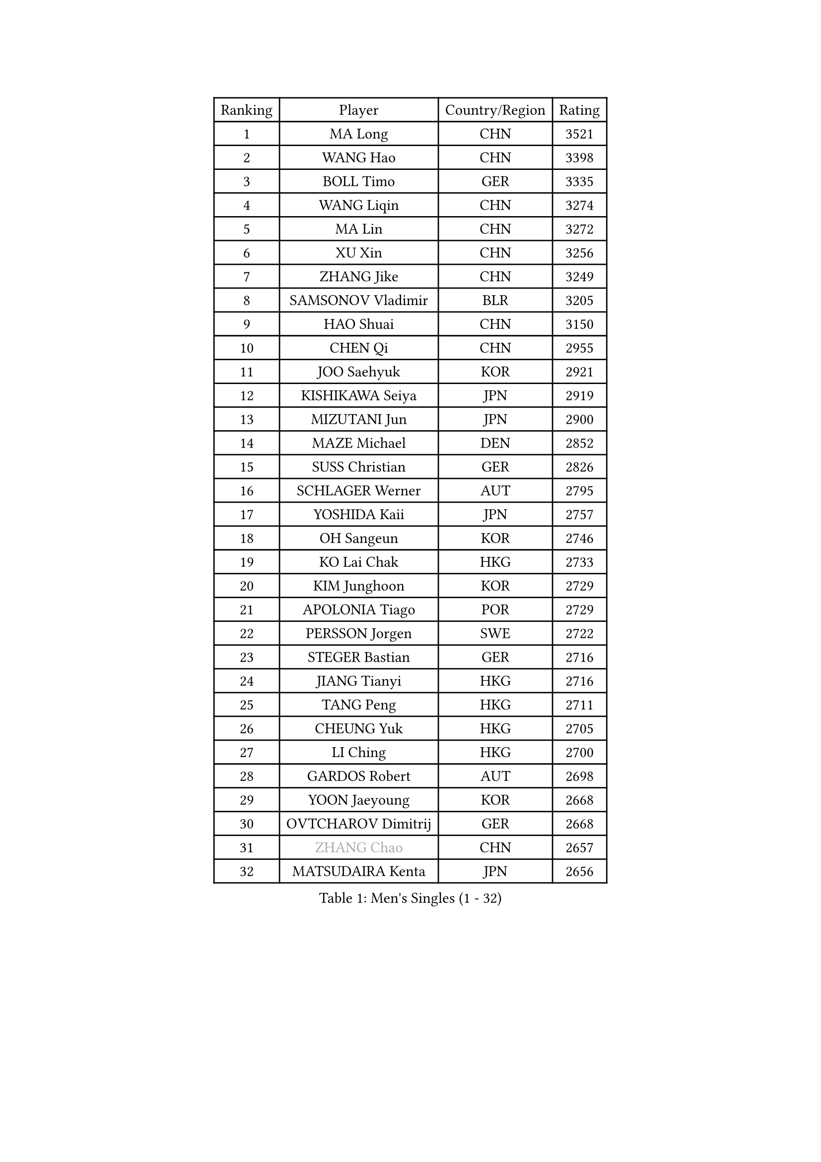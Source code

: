 
#set text(font: ("Courier New", "NSimSun"))
#figure(
  caption: "Men's Singles (1 - 32)",
    table(
      columns: 4,
      [Ranking], [Player], [Country/Region], [Rating],
      [1], [MA Long], [CHN], [3521],
      [2], [WANG Hao], [CHN], [3398],
      [3], [BOLL Timo], [GER], [3335],
      [4], [WANG Liqin], [CHN], [3274],
      [5], [MA Lin], [CHN], [3272],
      [6], [XU Xin], [CHN], [3256],
      [7], [ZHANG Jike], [CHN], [3249],
      [8], [SAMSONOV Vladimir], [BLR], [3205],
      [9], [HAO Shuai], [CHN], [3150],
      [10], [CHEN Qi], [CHN], [2955],
      [11], [JOO Saehyuk], [KOR], [2921],
      [12], [KISHIKAWA Seiya], [JPN], [2919],
      [13], [MIZUTANI Jun], [JPN], [2900],
      [14], [MAZE Michael], [DEN], [2852],
      [15], [SUSS Christian], [GER], [2826],
      [16], [SCHLAGER Werner], [AUT], [2795],
      [17], [YOSHIDA Kaii], [JPN], [2757],
      [18], [OH Sangeun], [KOR], [2746],
      [19], [KO Lai Chak], [HKG], [2733],
      [20], [KIM Junghoon], [KOR], [2729],
      [21], [APOLONIA Tiago], [POR], [2729],
      [22], [PERSSON Jorgen], [SWE], [2722],
      [23], [STEGER Bastian], [GER], [2716],
      [24], [JIANG Tianyi], [HKG], [2716],
      [25], [TANG Peng], [HKG], [2711],
      [26], [CHEUNG Yuk], [HKG], [2705],
      [27], [LI Ching], [HKG], [2700],
      [28], [GARDOS Robert], [AUT], [2698],
      [29], [YOON Jaeyoung], [KOR], [2668],
      [30], [OVTCHAROV Dimitrij], [GER], [2668],
      [31], [#text(gray, "ZHANG Chao")], [CHN], [2657],
      [32], [MATSUDAIRA Kenta], [JPN], [2656],
    )
  )#pagebreak()

#set text(font: ("Courier New", "NSimSun"))
#figure(
  caption: "Men's Singles (33 - 64)",
    table(
      columns: 4,
      [Ranking], [Player], [Country/Region], [Rating],
      [33], [CHUANG Chih-Yuan], [TPE], [2644],
      [34], [PRIMORAC Zoran], [CRO], [2637],
      [35], [RYU Seungmin], [KOR], [2631],
      [36], [PROKOPCOV Dmitrij], [CZE], [2629],
      [37], [LEE Jungwoo], [KOR], [2611],
      [38], [LUNDQVIST Jens], [SWE], [2597],
      [39], [KREANGA Kalinikos], [GRE], [2596],
      [40], [CRISAN Adrian], [ROU], [2596],
      [41], [LEE Jungsam], [KOR], [2588],
      [42], [#text(gray, "QIU Yike")], [CHN], [2584],
      [43], [HOU Yingchao], [CHN], [2582],
      [44], [GAO Ning], [SGP], [2576],
      [45], [BAUM Patrick], [GER], [2573],
      [46], [CHEN Weixing], [AUT], [2571],
      [47], [RUBTSOV Igor], [RUS], [2565],
      [48], [LEE Sang Su], [KOR], [2558],
      [49], [LIN Ju], [DOM], [2555],
      [50], [KAN Yo], [JPN], [2540],
      [51], [GACINA Andrej], [CRO], [2535],
      [52], [GERELL Par], [SWE], [2528],
      [53], [LI Ping], [QAT], [2513],
      [54], [FEJER-KONNERTH Zoltan], [GER], [2502],
      [55], [TAN Ruiwu], [CRO], [2490],
      [56], [GIONIS Panagiotis], [GRE], [2477],
      [57], [KIM Hyok Bong], [PRK], [2468],
      [58], [TUGWELL Finn], [DEN], [2465],
      [59], [#text(gray, "KONG Linghui")], [CHN], [2445],
      [60], [WANG Zengyi], [POL], [2440],
      [61], [CIOTI Constantin], [ROU], [2437],
      [62], [CHO Eonrae], [KOR], [2436],
      [63], [KORBEL Petr], [CZE], [2436],
      [64], [SUCH Bartosz], [POL], [2436],
    )
  )#pagebreak()

#set text(font: ("Courier New", "NSimSun"))
#figure(
  caption: "Men's Singles (65 - 96)",
    table(
      columns: 4,
      [Ranking], [Player], [Country/Region], [Rating],
      [65], [HAN Jimin], [KOR], [2432],
      [66], [SKACHKOV Kirill], [RUS], [2427],
      [67], [LEUNG Chu Yan], [HKG], [2413],
      [68], [KEINATH Thomas], [SVK], [2405],
      [69], [MATTENET Adrien], [FRA], [2403],
      [70], [JANG Song Man], [PRK], [2394],
      [71], [CHTCHETININE Evgueni], [BLR], [2384],
      [72], [#text(gray, "WALDNER Jan-Ove")], [SWE], [2384],
      [73], [SMIRNOV Alexey], [RUS], [2373],
      [74], [OYA Hidetoshi], [JPN], [2370],
      [75], [KUZMIN Fedor], [RUS], [2368],
      [76], [ELOI Damien], [FRA], [2367],
      [77], [ACHANTA Sharath Kamal], [IND], [2364],
      [78], [SEO Hyundeok], [KOR], [2357],
      [79], [HE Zhiwen], [ESP], [2356],
      [80], [LEE Jinkwon], [KOR], [2350],
      [81], [CHIANG Peng-Lung], [TPE], [2349],
      [82], [MONRAD Martin], [DEN], [2347],
      [83], [LEGOUT Christophe], [FRA], [2337],
      [84], [TORIOLA Segun], [NGR], [2335],
      [85], [TAKAKIWA Taku], [JPN], [2325],
      [86], [#text(gray, "YANG Min")], [ITA], [2322],
      [87], [SVENSSON Robert], [SWE], [2314],
      [88], [TOKIC Bojan], [SLO], [2313],
      [89], [TOSIC Roko], [CRO], [2311],
      [90], [MONTEIRO Thiago], [BRA], [2293],
      [91], [BLASZCZYK Lucjan], [POL], [2287],
      [92], [YANG Zi], [SGP], [2279],
      [93], [KOSOWSKI Jakub], [POL], [2276],
      [94], [LIM Jaehyun], [KOR], [2270],
      [95], [SAIVE Jean-Michel], [BEL], [2265],
      [96], [#text(gray, "LEI Zhenhua")], [CHN], [2264],
    )
  )#pagebreak()

#set text(font: ("Courier New", "NSimSun"))
#figure(
  caption: "Men's Singles (97 - 128)",
    table(
      columns: 4,
      [Ranking], [Player], [Country/Region], [Rating],
      [97], [MACHADO Carlos], [ESP], [2256],
      [98], [KIM Minseok], [KOR], [2250],
      [99], [MATSUDAIRA Kenji], [JPN], [2250],
      [100], [PETO Zsolt], [SRB], [2245],
      [101], [VLASOV Grigory], [RUS], [2243],
      [102], [MENGEL Steffen], [GER], [2240],
      [103], [WU Chih-Chi], [TPE], [2238],
      [104], [BOBOCICA Mihai], [ITA], [2224],
      [105], [SHIONO Masato], [JPN], [2219],
      [106], [WOSIK Torben], [GER], [2219],
      [107], [MA Liang], [SGP], [2215],
      [108], [KARAKASEVIC Aleksandar], [SRB], [2214],
      [109], [BURGIS Matiss], [LAT], [2213],
      [110], [SHMYREV Maxim], [RUS], [2212],
      [111], [ILLAS Erik], [SVK], [2212],
      [112], [RI Chol Guk], [PRK], [2212],
      [113], [FREITAS Marcos], [POR], [2206],
      [114], [DRINKHALL Paul], [ENG], [2192],
      [115], [BARDON Michal], [SVK], [2191],
      [116], [GORAK Daniel], [POL], [2188],
      [117], [HABESOHN Daniel], [AUT], [2185],
      [118], [PISTEJ Lubomir], [SVK], [2178],
      [119], [SHIMOYAMA Takanori], [JPN], [2178],
      [120], [LIVENTSOV Alexey], [RUS], [2169],
      [121], [MEROTOHUN Monday], [NGR], [2161],
      [122], [MONTEIRO Joao], [POR], [2161],
      [123], [ERLANDSEN Geir], [NOR], [2154],
      [124], [PLACHY Josef], [CZE], [2151],
      [125], [HUANG Sheng-Sheng], [TPE], [2140],
      [126], [DOAN Kien Quoc], [VIE], [2140],
      [127], [JAKAB Janos], [HUN], [2139],
      [128], [CHIANG Hung-Chieh], [TPE], [2136],
    )
  )